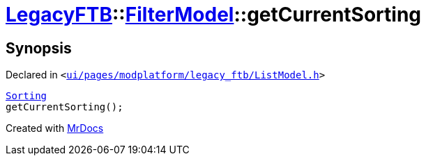 [#LegacyFTB-FilterModel-getCurrentSorting]
= xref:LegacyFTB.adoc[LegacyFTB]::xref:LegacyFTB/FilterModel.adoc[FilterModel]::getCurrentSorting
:relfileprefix: ../../
:mrdocs:


== Synopsis

Declared in `&lt;https://github.com/PrismLauncher/PrismLauncher/blob/develop/launcher/ui/pages/modplatform/legacy_ftb/ListModel.h#L27[ui&sol;pages&sol;modplatform&sol;legacy&lowbar;ftb&sol;ListModel&period;h]&gt;`

[source,cpp,subs="verbatim,replacements,macros,-callouts"]
----
xref:LegacyFTB/FilterModel/Sorting.adoc[Sorting]
getCurrentSorting();
----



[.small]#Created with https://www.mrdocs.com[MrDocs]#
